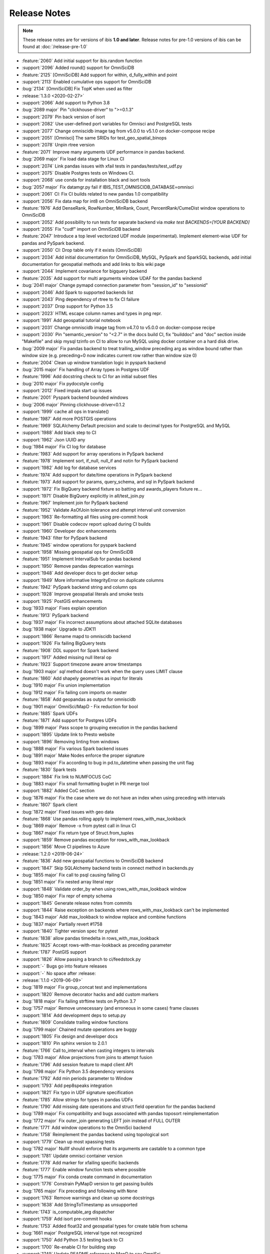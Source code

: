 =============
Release Notes
=============

.. note::

   These release notes are for versions of ibis **1.0 and later**. Release
   notes for pre-1.0 versions of ibis can be found at :doc:`/release-pre-1.0`

* :feature:`2060` Add initial support for ibis.random function
* :support:`2096` Added round() support for OmniSciDB
* :feature:`2125` [OmniSciDB] Add support for within, d_fully_within and point
* :support:`2113` Enabled cumulative ops support for OmniSciDB
* :bug:`2134` [OmniSciDB] Fix TopK when used as filter
* :release:`1.3.0 <2020-02-27>`
* :support:`2066` Add support to Python 3.8
* :bug:`2089 major` Pin "clickhouse-driver" to ">=0.1.3"
* :support:`2079` Pin back version of isort
* :support:`2082` Use user-defined port variables for Omnisci and PostgreSQL tests
* :support:`2077` Change omniscidb image tag from v5.0.0 to v5.1.0 on docker-compose recipe
* :support:`2051` [Omnisci] The same SRIDs for test_geo_spatial_binops
* :support:`2078` Unpin rtree version
* :feature:`2071` Improve many arguments UDF performance in pandas backend.
* :bug:`2069 major` Fix load data stage for Linux CI
* :support:`2074` Link pandas issues with xfail tests in pandas/tests/test_udf.py
* :support:`2075` Disable Postgres tests on Windows CI.
* :support:`2068` use conda for installation black and isort tools
* :bug:`2057 major` Fix datamgr.py fail if IBIS_TEST_OMNISCIDB_DATABASE=omnisci
* :support:`2061` CI: Fix CI builds related to new pandas 1.0 compatibility
* :support:`2056` Fix data map for int8 on OmniSciDB backend
* :feature:`1976` Add DenseRank, RowNumber, MinRank, Count, PercentRank/CumeDist window operations to OmniSciDB
* :support:`2052` Add possibility to run tests for separate backend via `make test BACKENDS=[YOUR BACKEND]`
* :support:`2055` Fix "cudf" import on OmniSciDB backend
* :feature:`2047` Introduce a top level vectorized UDF module (experimental). Implement element-wise UDF for pandas and PySpark backend.
* :support:`2050` CI: Drop table only if it exists (OmniSciDB)
* :support:`2034` Add initial documentation for OmniSciDB, MySQL, PySpark and SparkSQL backends, add initial documentation for geospatial methods and add links to Ibis wiki page
* :support:`2044` Implement covariance for bigquery backend
* :feature:`2035` Add support for  multi arguments window UDAF for the pandas backend
* :bug:`2041 major` Change pymapd connection parameter from "session_id" to "sessionid"
* :support:`2046` Add Spark to supported backends list
* :support:`2043` Ping dependency of rtree to fix CI failure
* :support:`2037` Drop support for Python 3.5
* :support:`2023` HTML escape column names and types in png repr.
* :support:`1991` Add geospatial tutorial notebook
* :support:`2031` Change omniscidb image tag from v4.7.0 to v5.0.0 on docker-compose recipe
* :support:`2030` Pin "semantic_version" to "<2.7" in the docs build CI, fix "builddoc" and "doc" section inside "Makefile" and skip mysql tzinfo on CI to allow to run MySQL using docker container on a hard disk drive.
* :bug:`2009 major` Fix pandas backend to treat trailing_window preceding arg as window bound rather than window size (e.g. preceding=0 now indicates current row rather than window size 0)
* :feature:`2004` Clean up window translation logic in pyspark backend
* :bug:`2015 major` Fix handling of Array types in Postgres UDF
* :feature:`1996` Add docstring check to CI for an initial subset files
* :bug:`2010 major` Fix pydocstyle config
* :support:`2012` Fixed impala start up issues
* :feature:`2001` Pyspark backend bounded windows
* :bug:`2006 major` Pinning clickhouse-driver<0.1.2
* :support:`1999` cache all ops in translate()
* :feature:`1987` Add more POSTGIS operations
* :feature:`1969` SQLAlchemy Default precision and scale to decimal types for PostgreSQL and MySQL
* :support:`1988` Add black step to CI
* :support:`1962` Json UUID any
* :bug:`1984 major` Fix CI log for database
* :feature:`1983` Add support for array operations in PySpark backend
* :feature:`1978` Implement sort, if_null, null_if and notin for PySpark backend
* :support:`1982` Add log for database services
* :feature:`1974` Add support for date/time operations in PySpark backend
* :feature:`1973` Add support for params, query_schema, and sql in PySpark backend
* :support:`1972` Fix BigQuery backend fixture so batting and awards_players fixture re…
* :support:`1971` Disable BigQuery explicitly in all/test_join.py
* :feature:`1967` Implement join for PySpark backend
* :feature:`1952` Validate AsOfJoin tolerance and attempt interval unit conversion
* :support:`1963` Re-formatting all files using pre-commit hook
* :support:`1961` Disable codecov report upload during CI builds
* :support:`1960` Developer doc enhancements
* :feature:`1943` filter for PySpark backend
* :feature:`1945` window operations for pyspark backend
* :support:`1958` Missing geospatial ops for OmniSciDB
* :feature:`1951` Implement IntervalSub for pandas backend
* :support:`1950` Remove pandas deprecation warnings
* :support:`1948` Add developer docs to get docker setup
* :support:`1949` More informative IntegrityError on duplicate columns
* :feature:`1942` PySpark backend string and column ops
* :support:`1928` Improve geospatial literals and smoke tests
* :support:`1925` PostGIS enhancements
* :bug:`1933 major` Fixes explain operation
* :feature:`1913` PySpark backend
* :bug:`1937 major` Fix incorrect assumptions about attached SQLite databases
* :bug:`1938 major` Upgrade to JDK11
* :support:`1866` Rename mapd to omniscidb backend
* :support:`1926` Fix failing BigQuery tests
* :feature:`1908` DDL support for Spark backend
* :support:`1917` Added missing null literal op
* :feature:`1923` Support timezone aware arrow timestamps
* :bug:`1903 major` `sql` method doesn't work when the query uses LIMIT clause
* :feature:`1860` Add shapely geometries as input for literals
* :bug:`1910 major` Fix union implementation
* :bug:`1912 major` Fix failing com imports on master
* :feature:`1858` Add geopandas as output for omniscidb
* :bug:`1901 major` OmniSci/MapD - Fix reduction for bool
* :feature:`1885` Spark UDFs
* :feature:`1871` Add support for Postgres UDFs
* :bug:`1899 major` Pass scope to grouping execution in the pandas backend
* :support:`1895` Update link to Presto website
* :support:`1896` Removing linting from windows
* :bug:`1888 major` Fix various Spark backend issues
* :bug:`1891 major` Make Nodes enforce the proper signature
* :bug:`1893 major` Fix according to bug in pd.to_datetime when passing the unit flag
* :feature:`1830` Spark tests
* :support:`1884` Fix link to NUMFOCUS CoC
* :bug:`1883 major` Fix small formatting buglet in PR merge tool
* :support:`1882` Added CoC section
* :bug:`1876 major` Fix the case where we do not have an index when using preceding with intervals
* :feature:`1807` Spark client
* :bug:`1872 major` Fixed issues with geo data
* :feature:`1868` Use pandas rolling apply to implement rows_with_max_lookback
* :bug:`1869 major` Remove -x from pytest call in linux CI
* :bug:`1867 major` Fix return type of Struct.from_tuples
* :support:`1859` Remove pandas exception for rows_with_max_lookback
* :support:`1856` Move CI pipelines to Azure
* :release:`1.2.0 <2019-06-24>`
* :feature:`1836` Add new geospatial functions to OmniSciDB backend
* :support:`1847` Skip SQLAlchemy backend tests in connect method in backends.py
* :bug:`1855 major` Fix call to psql causing failing CI
* :bug:`1851 major` Fix nested array literal repr
* :support:`1848` Validate order_by when using rows_with_max_lookback window
* :bug:`1850 major` Fix repr of empty schema
* :support:`1845` Generate release notes from commits
* :support:`1844` Raise exception on backends where rows_with_max_lookback can't be implemented
* :bug:`1843 major` Add max_lookback to window replace and combine functions
* :bug:`1837 major` Partially revert #1758
* :support:`1840` Tighter version spec for pytest
* :feature:`1838` allow pandas timedelta in rows_with_max_lookback
* :feature:`1825` Accept rows-with-max-lookback as preceding parameter
* :feature:`1787` PostGIS support
* :support:`1826` Allow passing a branch to ci/feedstock.py
* :support:`-` Bugs go into feature releases
* :support:`-` No space after :release:
* :release:`1.1.0 <2019-06-09>`
* :bug:`1819 major` Fix group_concat test and implementations
* :support:`1820` Remove decorator hacks and add custom markers
* :bug:`1818 major` Fix failing strftime tests on Python 3.7
* :bug:`1757 major` Remove unnecessary (and erroneous in some cases) frame clauses
* :support:`1814` Add development deps to setup.py
* :feature:`1809` Conslidate trailing window functions
* :bug:`1799 major` Chained mutate operations are buggy
* :support:`1805` Fix design and developer docs
* :support:`1810` Pin sphinx version to 2.0.1
* :feature:`1766` Call to_interval when casting integers to intervals
* :bug:`1783 major` Allow projections from joins to attempt fusion
* :feature:`1796` Add session feature to mapd client API
* :bug:`1798 major` Fix Python 3.5 dependency versions
* :feature:`1792` Add min periods parameter to Window
* :support:`1793` Add pep8speaks integration
* :support:`1821` Fix typo in UDF signature specification
* :feature:`1785` Allow strings for types in pandas UDFs
* :feature:`1790` Add missing date operations and struct field operation for the pandas backend
* :bug:`1789 major` Fix compatibility and bugs associated with pandas toposort reimplementation
* :bug:`1772 major` Fix outer_join generating LEFT join instead of FULL OUTER
* :feature:`1771` Add window operations to the OmniSci backend
* :feature:`1758` Reimplement the pandas backend using topological sort
* :support:`1779` Clean up most xpassing tests
* :bug:`1782 major` NullIf should enforce that its arguments are castable to a common type
* :support:`1781` Update omnisci container version
* :feature:`1778` Add marker for xfailing specific backends
* :feature:`1777` Enable window function tests where possible
* :bug:`1775 major` Fix conda create command in documentation
* :support:`1776` Constrain PyMapD version to get passing builds
* :bug:`1765 major` Fix preceding and following with ``None``
* :support:`1763` Remove warnings and clean up some docstrings
* :support:`1638` Add StringToTimestamp as unsupported
* :feature:`1743` is_computable_arg dispatcher
* :support:`1759` Add isort pre-commit hooks
* :feature:`1753` Added float32 and geospatial types for create table from schema
* :bug:`1661 major` PostgreSQL interval type not recognized
* :support:`1750` Add Python 3.5 testing back to CI
* :support:`1700` Re-enable CI for building step
* :support:`1749` Update README reference to MapD to say OmniSci
* :release:`1.0.0 <2019-03-26>`
* :support:`1748` Do not build universal wheels
* :support:`1747` Remove tag prefix from versioneer
* :support:`1746` Use releases to manage documentation
* :feature:`1735` Add black as a pre-commit hook
* :feature:`1680` Add support for the arbitrary aggregate in the mapd backend
* :bug:`1745` Make ``dev/merge-pr.py`` script handle PR branches
* :feature:`1731` Add SQL method for the MapD backend
* :feature:`1744` Clean up merge PR script and use the actual merge feature of GitHub
* :bug:`1742` Fix ``NULLIF`` implementation for the pandas backend
* :bug:`1737` Fix casting to float in the MapD backend
* :bug:`1741` Fix testing for BigQuery after auth flow update
* :feature:`1723` Add cross join to the pandas backend
* :bug:`1738` Fix skipping for new BigQuery auth flow
* :bug:`1732` Fix bug in ``TableExpr.drop``
* :feature:`1727` Implement default handler for multiple client ``pre_execute``
* :feature:`1728` Implement BigQuery auth using ``pydata_google_auth``
* :bug:`1729` Filter the ``raw`` warning from newer pandas to support older pandas
* :bug:`1706` Fix BigQuery credentials link
* :feature:`1712` Timestamp literal accepts a timezone parameter
* :feature:`1725` Remove support for passing integers to ``ibis.timestamp``
* :feature:`1704` Add ``find_nodes`` to lineage
* :feature:`1714` Remove a bunch of deprecated APIs and clean up warnings
* :feature:`1716` Implement table distinct for the pandas backend
* :feature:`1678` Implement geospatial functions for MapD
* :feature:`1666` Implement geospatial types for MapD
* :support:`1694` Use cudf instead of pygdf
* :bug:`1639` Add Union as an unsuppoted operation for MapD
* :bug:`1705` Fix visualizing an ibis expression when showing a selection after a table join
* :bug:`1659` Fix MapD exception for ``toDateTime``
* :bug:`1701` Use ``==`` to compare strings
* :support:`1696` Fix multiple CI issues
* :feature:`1685` Add pre commit hook
* :support:`1681` Update mapd ci to v4.4.1
* :feature:`1686` Getting started with mapd, mysql and pandas
* :support:`1672` Enabled mysql CI on azure pipelines
* :support:`-` Update docs to reflect Apache Impala and Kudu as ASF TLPs
* :feature:`1675` Support column names with special characters in mapd
* :support:`1670` Remove support for Python 2
* :feature:`1669` Allow operations to hide arguments from display
* :bug:`1647` Resolves joining with different column names
* :bug:`1643` Fix map get with compatible types
* :feature:`1636` Remove implicit ordering requirements in the PostgreSQL backend
* :feature:`1655` Add cross join operator to MapD
* :support:`1667` Fix flake8 and many other warnings
* :bug:`1653` Fixed where operator for MapD
* :support:`1664` Update README.md for impala and kudu
* :support:`1660` Remove defaults as a channel from azure pipelines
* :support:`1658` Fixes a very typo in the pandas/core.py docstring
* :support:`1657` Unpin clickhouse-driver version
* :bug:`1648` Remove parameters from mapd
* :bug:`1651` Make sure we cast when NULL is else in CASE expressions
* :support:`1650` Add test for reduction returning lists
* :feature:`1637` Fix UDF bugs and add support for non-aggregate analytic functions
* :support:`1646` Fix Azure VM image name
* :support:`1641` Updated MapD server-CI
* :support:`1645` Add TableExpr.drop to API documentation
* :support:`1642` Fix Azure deployment step
* :support:`-` Update README.md
* :support:`1640` Set up CI with Azure Pipelines
* :feature:`1627` Support string slicing with other expressions
* :feature:`1618` Publish the ibis roadmap
* :feature:`1604` Implement ``approx_median`` in BigQuery
* :feature:`1611` Make ibis node instances hashable
* :bug:`1600` Fix equality
* :feature:`1608` Add ``range_window`` and ``trailing_range_window`` to docs
* :support:`1609` Fix conda builds
* :release:`0.14.0 <2018-08-23>`
